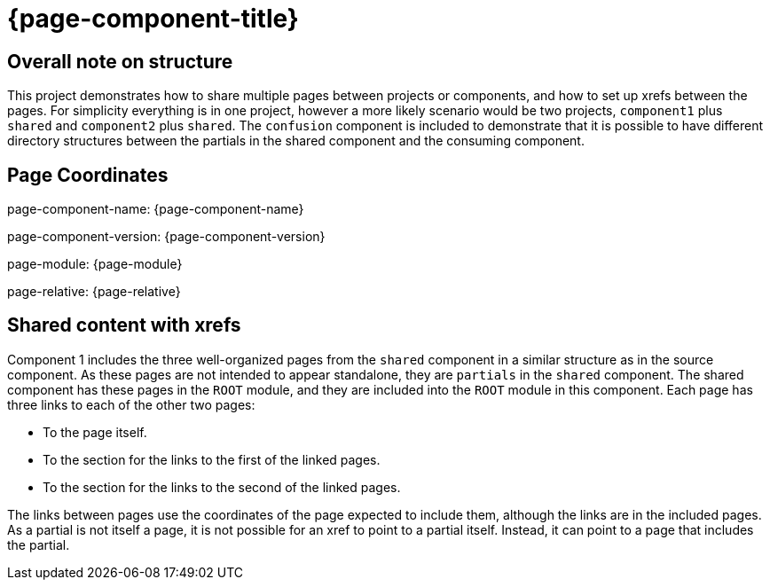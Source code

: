 = {page-component-title}

== Overall note on structure

This project demonstrates how to share multiple pages between projects or components, and how to set up xrefs between the pages.
For simplicity everything is in one project, however a more likely scenario would be two projects, `component1` plus `shared` and `component2` plus `shared`.
The `confusion` component is included to demonstrate that it is possible to have different directory structures between the partials in the shared component and the consuming component.

== Page Coordinates

page-component-name: {page-component-name}

page-component-version: {page-component-version}

page-module: {page-module}

page-relative: {page-relative}

== Shared content with xrefs

Component 1 includes the three well-organized pages from the `shared` component in a similar structure as in the source component.
As these pages are not intended to appear standalone, they are `partials` in the `shared` component.
The shared component has these pages in the `ROOT` module, and they are included into the `ROOT` module in this component.
Each page has three links to each of the other two pages:

* To the page itself.
* To the section for the links to the first of the linked pages.
* To the section for the links to the second of the linked pages.

The links between pages use the coordinates of the page expected to include them, although the links are in the included pages.
As a partial is not itself a page, it is not possible for an xref to point to a partial itself.
Instead, it can point to a page that includes the partial.

